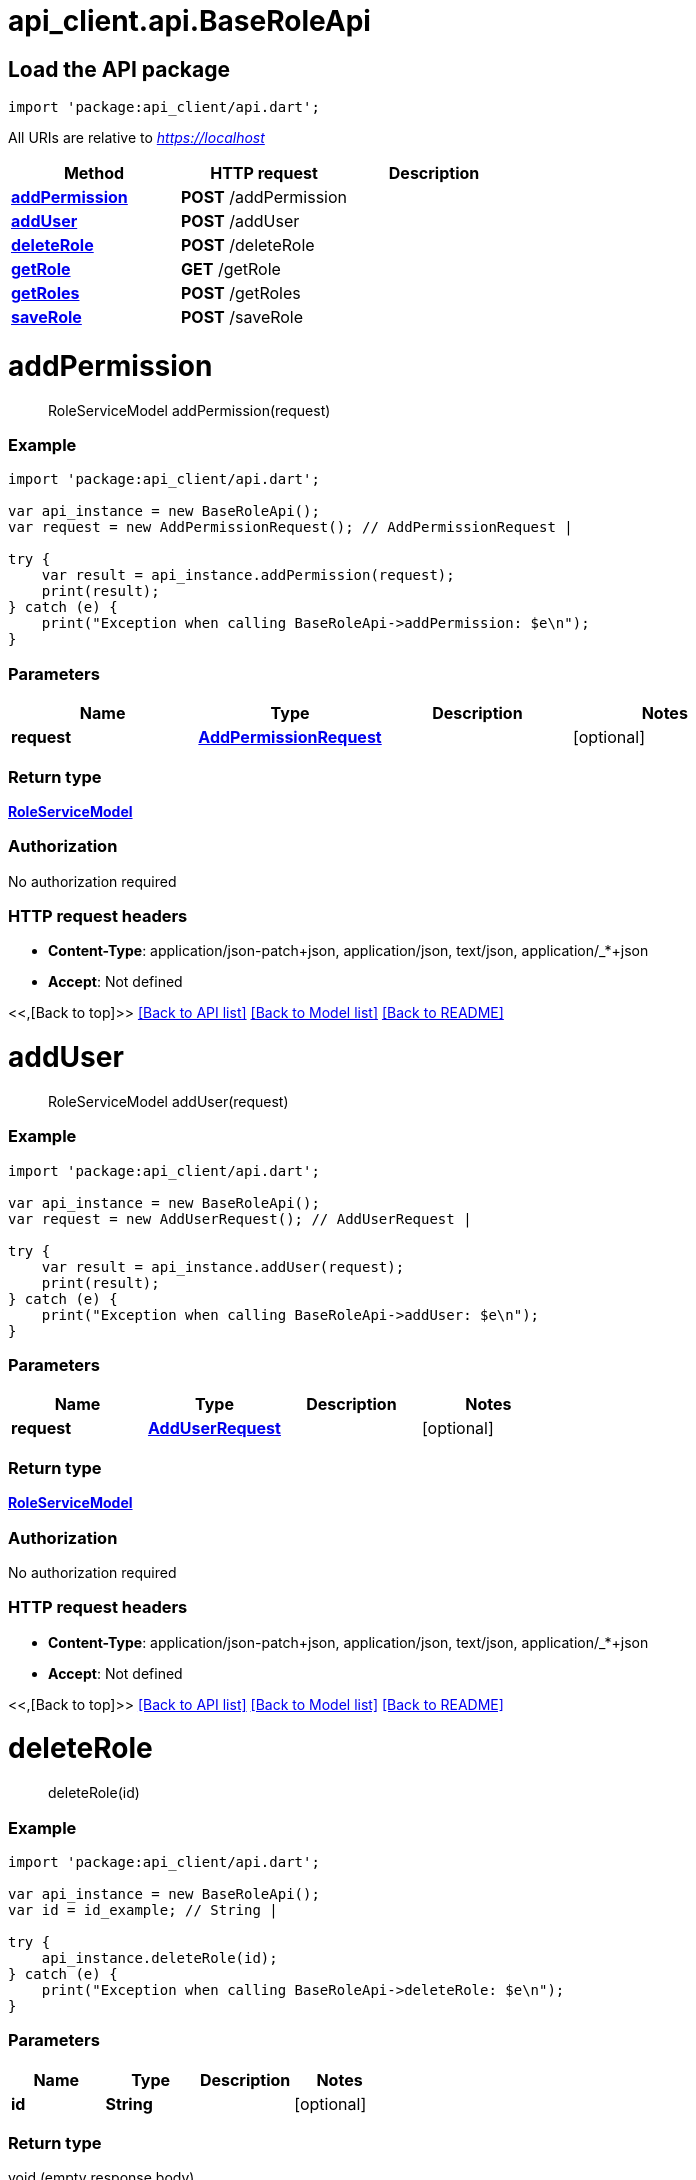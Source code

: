 = api_client.api.BaseRoleApi
:doctype: book

== Load the API package

[source,dart]
----
import 'package:api_client/api.dart';
----

All URIs are relative to _https://localhost_

|===
| Method | HTTP request | Description

| link:BaseRoleApi.md#addPermission[*addPermission*]
| *POST* /addPermission
|

| link:BaseRoleApi.md#addUser[*addUser*]
| *POST* /addUser
|

| link:BaseRoleApi.md#deleteRole[*deleteRole*]
| *POST* /deleteRole
|

| link:BaseRoleApi.md#getRole[*getRole*]
| *GET* /getRole
|

| link:BaseRoleApi.md#getRoles[*getRoles*]
| *POST* /getRoles
|

| link:BaseRoleApi.md#saveRole[*saveRole*]
| *POST* /saveRole
|
|===

= *addPermission*

____
RoleServiceModel addPermission(request)
____

[discrete]
=== Example

[source,dart]
----
import 'package:api_client/api.dart';

var api_instance = new BaseRoleApi();
var request = new AddPermissionRequest(); // AddPermissionRequest |

try {
    var result = api_instance.addPermission(request);
    print(result);
} catch (e) {
    print("Exception when calling BaseRoleApi->addPermission: $e\n");
}
----

[discrete]
=== Parameters

|===
| Name | Type | Description | Notes

| *request*
| xref:AddPermissionRequest.adoc[*AddPermissionRequest*]
|
| [optional]
|===

[discrete]
=== Return type

xref:RoleServiceModel.adoc[*RoleServiceModel*]

[discrete]
=== Authorization

No authorization required

[discrete]
=== HTTP request headers

* *Content-Type*: application/json-patch+json, application/json, text/json, application/_*+json
* *Accept*: Not defined

<<,[Back to top]>> link:../README.md#documentation-for-api-endpoints[[Back to API list\]] link:../README.md#documentation-for-models[[Back to Model list\]] xref:../README.adoc[[Back to README\]]

= *addUser*

____
RoleServiceModel addUser(request)
____

[discrete]
=== Example

[source,dart]
----
import 'package:api_client/api.dart';

var api_instance = new BaseRoleApi();
var request = new AddUserRequest(); // AddUserRequest |

try {
    var result = api_instance.addUser(request);
    print(result);
} catch (e) {
    print("Exception when calling BaseRoleApi->addUser: $e\n");
}
----

[discrete]
=== Parameters

|===
| Name | Type | Description | Notes

| *request*
| xref:AddUserRequest.adoc[*AddUserRequest*]
|
| [optional]
|===

[discrete]
=== Return type

xref:RoleServiceModel.adoc[*RoleServiceModel*]

[discrete]
=== Authorization

No authorization required

[discrete]
=== HTTP request headers

* *Content-Type*: application/json-patch+json, application/json, text/json, application/_*+json
* *Accept*: Not defined

<<,[Back to top]>> link:../README.md#documentation-for-api-endpoints[[Back to API list\]] link:../README.md#documentation-for-models[[Back to Model list\]] xref:../README.adoc[[Back to README\]]

= *deleteRole*

____
deleteRole(id)
____

[discrete]
=== Example

[source,dart]
----
import 'package:api_client/api.dart';

var api_instance = new BaseRoleApi();
var id = id_example; // String |

try {
    api_instance.deleteRole(id);
} catch (e) {
    print("Exception when calling BaseRoleApi->deleteRole: $e\n");
}
----

[discrete]
=== Parameters

|===
| Name | Type | Description | Notes

| *id*
| *String*
|
| [optional]
|===

[discrete]
=== Return type

void (empty response body)

[discrete]
=== Authorization

No authorization required

[discrete]
=== HTTP request headers

* *Content-Type*: Not defined
* *Accept*: Not defined

<<,[Back to top]>> link:../README.md#documentation-for-api-endpoints[[Back to API list\]] link:../README.md#documentation-for-models[[Back to Model list\]] xref:../README.adoc[[Back to README\]]

= *getRole*

____
RoleServiceModel getRole(id)
____

[discrete]
=== Example

[source,dart]
----
import 'package:api_client/api.dart';

var api_instance = new BaseRoleApi();
var id = id_example; // String |

try {
    var result = api_instance.getRole(id);
    print(result);
} catch (e) {
    print("Exception when calling BaseRoleApi->getRole: $e\n");
}
----

[discrete]
=== Parameters

|===
| Name | Type | Description | Notes

| *id*
| *String*
|
| [optional]
|===

[discrete]
=== Return type

xref:RoleServiceModel.adoc[*RoleServiceModel*]

[discrete]
=== Authorization

No authorization required

[discrete]
=== HTTP request headers

* *Content-Type*: Not defined
* *Accept*: Not defined

<<,[Back to top]>> link:../README.md#documentation-for-api-endpoints[[Back to API list\]] link:../README.md#documentation-for-models[[Back to Model list\]] xref:../README.adoc[[Back to README\]]

= *getRoles*

____
QueryResultRoleServiceModel getRoles(request)
____

[discrete]
=== Example

[source,dart]
----
import 'package:api_client/api.dart';

var api_instance = new BaseRoleApi();
var request = new RoleQueryRequest(); // RoleQueryRequest |

try {
    var result = api_instance.getRoles(request);
    print(result);
} catch (e) {
    print("Exception when calling BaseRoleApi->getRoles: $e\n");
}
----

[discrete]
=== Parameters

|===
| Name | Type | Description | Notes

| *request*
| xref:RoleQueryRequest.adoc[*RoleQueryRequest*]
|
| [optional]
|===

[discrete]
=== Return type

xref:QueryResultRoleServiceModel.adoc[*QueryResultRoleServiceModel*]

[discrete]
=== Authorization

No authorization required

[discrete]
=== HTTP request headers

* *Content-Type*: application/json-patch+json, application/json, text/json, application/_*+json
* *Accept*: Not defined

<<,[Back to top]>> link:../README.md#documentation-for-api-endpoints[[Back to API list\]] link:../README.md#documentation-for-models[[Back to Model list\]] xref:../README.adoc[[Back to README\]]

= *saveRole*

____
RoleServiceModel saveRole(model)
____

[discrete]
=== Example

[source,dart]
----
import 'package:api_client/api.dart';

var api_instance = new BaseRoleApi();
var model = new RoleServiceModel(); // RoleServiceModel |

try {
    var result = api_instance.saveRole(model);
    print(result);
} catch (e) {
    print("Exception when calling BaseRoleApi->saveRole: $e\n");
}
----

[discrete]
=== Parameters

|===
| Name | Type | Description | Notes

| *model*
| xref:RoleServiceModel.adoc[*RoleServiceModel*]
|
| [optional]
|===

[discrete]
=== Return type

xref:RoleServiceModel.adoc[*RoleServiceModel*]

[discrete]
=== Authorization

No authorization required

[discrete]
=== HTTP request headers

* *Content-Type*: application/json-patch+json, application/json, text/json, application/_*+json
* *Accept*: Not defined

<<,[Back to top]>> link:../README.md#documentation-for-api-endpoints[[Back to API list\]] link:../README.md#documentation-for-models[[Back to Model list\]] xref:../README.adoc[[Back to README\]]
